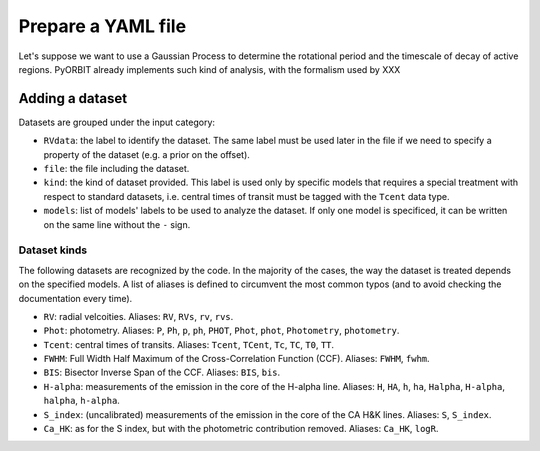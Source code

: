 .. _prepare_yaml:

Prepare a YAML file
===================

Let's suppose we want to use a Gaussian Process to determine the rotational period and the timescale of decay of active regions.
PyORBIT already implements such kind of analysis, with the formalism used by XXX


Adding a dataset
----------------

Datasets are grouped under the input category:

.. code-block:: yaml
   :linenos:

   inputs:
     RVdata:
       file: RVdata.dat
       kind: RV
       models:
        - gp_quasiperiodic
        - radial_velocities

- ``RVdata``: the label to identify the dataset. The same label must be used later in the file if we need to specify a property of the dataset (e.g. a prior on the offset).
- ``file``: the file including the dataset.
- ``kind``: the kind of dataset provided. This label is used only by specific models that requires a special treatment with respect to standard datasets, i.e. central times of transit must be tagged with the ``Tcent`` data type.
- ``models``: list of models' labels to be used to analyze the dataset. If only one model is specificed, it can be written on the same line without the ``-`` sign.

Dataset kinds
+++++++++++++
The following datasets are recognized by the code. In the majority of the cases, the way the dataset is treated depends on the specified models. A list of aliases is defined to circumvent the most common typos (and to avoid checking the documentation every time).

- ``RV``: radial velcoities. Aliases: ``RV``, ``RVs``, ``rv``, ``rvs``.
- ``Phot``: photometry. Aliases: ``P``, ``Ph``, ``p``, ``ph``, ``PHOT``, ``Phot``, ``phot``, ``Photometry``, ``photometry``.
- ``Tcent``: central times of transits. Aliases: ``Tcent``, ``TCent``, ``Tc``, ``TC``, ``T0``, ``TT``.
- ``FWHM``: Full Width Half Maximum of the Cross-Correlation Function (CCF). Aliases: ``FWHM``, ``fwhm``.
- ``BIS``: Bisector Inverse Span of the CCF. Aliases: ``BIS``, ``bis``.
- ``H-alpha``: measurements of the emission in the core of the H-alpha line. Aliases: ``H``, ``HA``, ``h``, ``ha``, ``Halpha``, ``H-alpha``, ``halpha``, ``h-alpha``.
- ``S_index``: (uncalibrated) measurements of the emission in the core of the CA H&K  lines. Aliases: ``S``, ``S_index``.
- ``Ca_HK``: as for the S index, but with the photometric contribution removed. Aliases: ``Ca_HK``, ``logR``.
